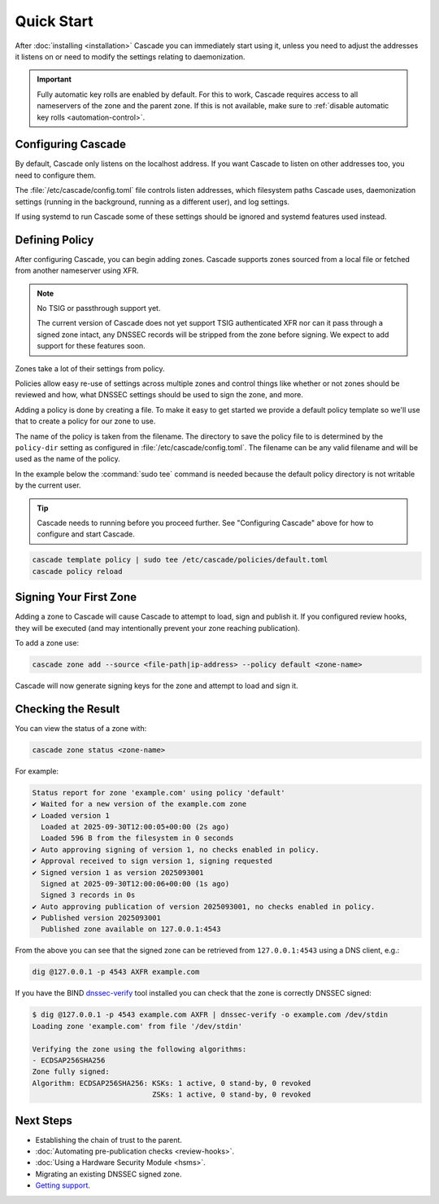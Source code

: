 Quick Start
============

After :doc:`installing <installation>` Cascade you can immediately start using
it, unless you need to adjust the addresses it listens on or need to modify
the settings relating to daemonization.

.. important:: Fully automatic key rolls are enabled by default. For this to 
   work, Cascade requires access to all nameservers of the zone and the 
   parent zone. If this is not available, make sure to 
   :ref:`disable automatic key rolls <automation-control>`.

Configuring Cascade
-------------------

By default, Cascade only listens on the localhost address. If you want Cascade
to listen on other addresses too, you need to configure them.

The :file:`/etc/cascade/config.toml` file controls listen addresses, which
filesystem paths Cascade uses, daemonization settings (running in the
background, running as a different user), and log settings.

If using systemd to run Cascade some of these settings should be ignored and
systemd features used instead.

.. tabs::

   .. group-tab:: Using systemd

        On systems using systemd the ``cascaded.socket`` unit is used to bind
        to listen addresses on behalf of Cascade. By default, the provided
        listen address is ``localhost:53``. If you wish to change the
        addresses bound, you will need to override the ``cascaded.socket``
        unit. One way to do this is to use the ``systemctl edit`` command like
        so:

        .. code-block:: bash

           sudo systemctl edit cascaded.socket

        and insert the following config:

        .. code-block:: text

           [Socket]
           # Uncomment the next line if you wish to disable listening on localhost.
           #ListenStream=
           ListenDatagram=<your-ip>:53
           ListenStream=<your-ip>:53

        Then notify systemd of the changes and (re)start Cascade:

        .. code-block:: bash

            sudo systemctl daemon-reload
            sudo systemctl restart cascaded

   .. group-tab:: Without systemd

        When using Cascade without systemd, you need to configure the listen
        address in Cascade's ``config.toml`` in the ``[servers]`` section:

        .. code-block:: text

            [server]
            servers = ["<your-ip>:53"]

        Then you can start Cascade with (replace the config and state path
        with your appropriate values, and if your config uses privileged ports
        or the daemonization identity feature run the command as root):

        .. code-block:: bash

            cascaded --config /etc/cascade/config.toml --state /var/lib/cascade/state.db

.. _defining-policy:

Defining Policy
---------------

After configuring Cascade, you can begin adding zones. Cascade supports zones
sourced from a local file or fetched from another nameserver using XFR.

.. Note:: No TSIG or passthrough support yet.

   The current version of Cascade does not yet support TSIG authenticated XFR
   nor can it pass through a signed zone intact, any DNSSEC records will be
   stripped from the zone before signing. We expect to add support for these
   features soon.

Zones take a lot of their settings from policy.

Policies allow easy re-use of settings across multiple zones and control
things like whether or not zones should be reviewed and how, what DNSSEC
settings should be used to sign the zone, and more.

Adding a policy is done by creating a file. To make it easy to get started we
provide a default policy template so we'll use that to create a policy for our
zone to use.

The name of the policy is taken from the filename. The directory to save the
policy file to is determined by the ``policy-dir`` setting as configured in
:file:`/etc/cascade/config.toml`. The filename can be any valid filename and
will be used as the name of the policy.

In the example below the :command:`sudo tee` command is needed because the
default policy directory is not writable by the current user.

.. Tip::

   Cascade needs to running before you proceed further. See "Configuring
   Cascade" above for how to configure and start Cascade.

.. code-block:: bash

   cascade template policy | sudo tee /etc/cascade/policies/default.toml
   cascade policy reload

Signing Your First Zone
-----------------------

Adding a zone to Cascade will cause Cascade to attempt to load, sign and
publish it. If you configured review hooks, they will be executed (and may
intentionally prevent your zone reaching publication).

To add a zone use:

.. code-block:: bash

   cascade zone add --source <file-path|ip-address> --policy default <zone-name>

Cascade will now generate signing keys for the zone and attempt to load and sign it.

Checking the Result
-------------------

You can view the status of a zone with:

.. code-block:: bash

   cascade zone status <zone-name>

For example:

.. code-block:: text

    Status report for zone 'example.com' using policy 'default'
    ✔ Waited for a new version of the example.com zone
    ✔ Loaded version 1
      Loaded at 2025-09-30T12:00:05+00:00 (2s ago)
      Loaded 596 B from the filesystem in 0 seconds
    ✔ Auto approving signing of version 1, no checks enabled in policy.
    ✔ Approval received to sign version 1, signing requested
    ✔ Signed version 1 as version 2025093001
      Signed at 2025-09-30T12:00:06+00:00 (1s ago)
      Signed 3 records in 0s
    ✔ Auto approving publication of version 2025093001, no checks enabled in policy.
    ✔ Published version 2025093001
      Published zone available on 127.0.0.1:4543

From the above you can see that the signed zone can be retrieved from
``127.0.0.1:4543`` using a DNS client, e.g.:

.. code-block:: bash

    dig @127.0.0.1 -p 4543 AXFR example.com

If you have the BIND `dnssec-verify <https://bind9.readthedocs.io/en/latest/manpages.html#std-iscman-dnssec-verify>`_
tool installed you can check that the zone is correctly DNSSEC signed:

.. code-block:: bash

   $ dig @127.0.0.1 -p 4543 example.com AXFR | dnssec-verify -o example.com /dev/stdin
   Loading zone 'example.com' from file '/dev/stdin'

   Verifying the zone using the following algorithms:
   - ECDSAP256SHA256
   Zone fully signed:
   Algorithm: ECDSAP256SHA256: KSKs: 1 active, 0 stand-by, 0 revoked
                               ZSKs: 1 active, 0 stand-by, 0 revoked

Next Steps
----------

- Establishing the chain of trust to the parent.
- :doc:`Automating pre-publication checks <review-hooks>`.
- :doc:`Using a Hardware Security Module <hsms>`.
- Migrating an existing DNSSEC signed zone.
- `Getting support <https://nlnetlabs.nl/services/contracts/>`_.
